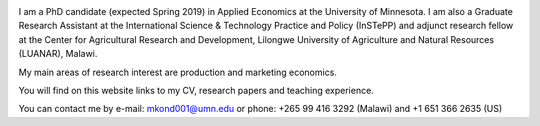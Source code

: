 .. title: Home
.. slug: home
.. date: 2019-01-05 06:31:23 UTC+02:00
.. tags: 
.. category: 
.. link: 
.. description: 
.. type: text

.. image:: /images/PicMalw.jpg
   :height: 400
   :width: 600
   :scale: 80
   :alt: alternate text
   :align: right
   
I am a PhD candidate (expected Spring 2019) in Applied Economics at the University of Minnesota. 
I am also a Graduate Research Assistant at the International Science & Technology Practice and Policy (InSTePP) 
and adjunct research fellow at the Center for Agricultural Research and Development, Lilongwe University of Agriculture and Natural Resources (LUANAR), Malawi.

My main areas of research interest are production and marketing economics. 

You will find on this website links to my CV, research papers and teaching experience. 

You can contact me by e-mail: mkond001@umn.edu or phone: +265 99 416 3292 (Malawi) and  +1 651 366 2635 (US) 


